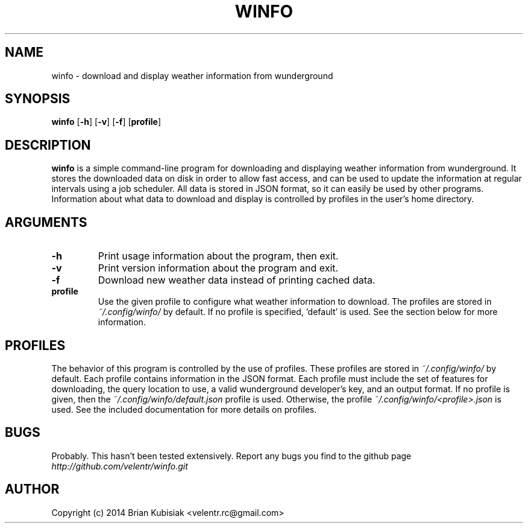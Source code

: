 .\" Process this file with
.\" groff -man -Tascii winfo.1
.\"
.TH WINFO 1 "winfo-0.1" "" "General Commands Manual"
.SH NAME
winfo \- download and display weather information from wunderground
.SH SYNOPSIS
.B winfo
.RB [ \-h ]
.RB [ \-v ]
.RB [ \-f ]
.RB [ profile ]
.SH DESCRIPTION
.B winfo
is a simple command-line program for downloading and displaying weather
information from wunderground. It stores the downloaded data on disk in order to
allow fast access, and can be used to update the information at regular
intervals using a job scheduler. All data is stored in JSON format, so it can
easily be used by other programs. Information about what data to download and
display is controlled by profiles in the user's home directory.
.SH ARGUMENTS
.TP
.B \-h
Print usage information about the program, then exit.
.TP
.B \-v
Print version information about the program and exit.
.TP
.B \-f
Download new weather data instead of printing cached data.
.TP
.B profile
Use the given profile to configure what weather information to download. The
profiles are stored in
.I ~/.config/winfo/
by default. If no profile is specified, 'default' is used. See the section below
for more information.
.SH PROFILES
The behavior of this program is controlled by the use of profiles. These
profiles are stored in
.I ~/.config/winfo/
by default. Each profile contains information in the JSON format. Each profile
must include the set of features for downloading, the query location to use, a
valid wunderground developer's key, and an output format. If no profile
is given, then the
.I ~/.config/winfo/default.json
profile is used. Otherwise, the profile
.I ~/.config/winfo/<profile>.json
is used. See the included documentation for more details on profiles.
.SH BUGS
Probably. This hasn't been tested extensively. Report any bugs you find to the
github page
.I http://github.com/velentr/winfo.git
.SH AUTHOR
Copyright (c) 2014 Brian Kubisiak <velentr.rc@gmail.com>
